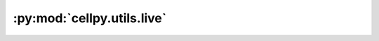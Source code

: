 :py:mod:`cellpy.utils.live`
===========================

.. py:module:: cellpy.utils.live

.. autoapi-nested-parse::

   Routines for streaming cell data



